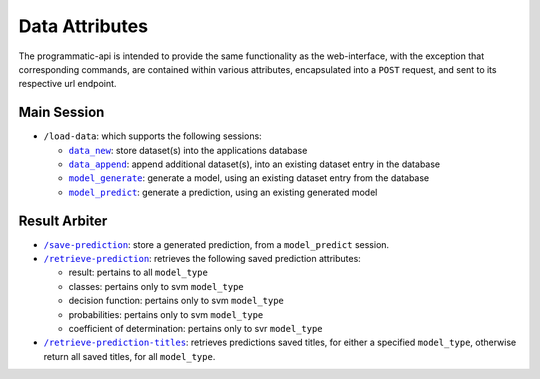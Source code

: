 ===============
Data Attributes
===============

The programmatic-api is intended to provide the same functionality as the web-interface,
with the exception that corresponding commands, are contained within various attributes,
encapsulated into a ``POST`` request, and sent to its respective url endpoint.

Main Session
============

- ``/load-data``: which supports the following sessions:

  - |data_new|_: store dataset(s) into the applications database
  - |data_append|_: append additional dataset(s), into an existing dataset entry in the database
  - |model_generate|_: generate a model, using an existing dataset entry from the database
  - |model_predict|_: generate a prediction, using an existing generated model

Result Arbiter
==============

- |/save-prediction|_: store a generated prediction, from a ``model_predict`` session.

- |/retrieve-prediction|_: retrieves the following saved prediction attributes:

  - result: pertains to all ``model_type``
  - classes: pertains only to svm ``model_type``
  - decision function: pertains only to svm ``model_type``
  - probabilities: pertains only to svm ``model_type``
  - coefficient of determination: pertains only to svr ``model_type``

- |/retrieve-prediction-titles|_: retrieves predictions saved titles, for either a specified
  ``model_type``, otherwise return all saved titles, for all ``model_type``.

.. |data_new| replace:: ``data_new``
.. _data_new: https://github.com/jeff1evesque/machine-learning/blob/master/doc/programmatic-api/data/data_new.rst
.. |data_append| replace:: ``data_append``
.. _data_append: https://github.com/jeff1evesque/machine-learning/blob/master/doc/programmatic-api/data/data_append.rst
.. |model_generate| replace:: ``model_generate``
.. _model_generate: https://github.com/jeff1evesque/machine-learning/blob/master/doc/programmatic-api/model/model_generate.rst
.. |model_predict| replace:: ``model_predict``
.. _model_predict: https://github.com/jeff1evesque/machine-learning/blob/master/doc/programmatic-api/predict/model_predict.rst
.. |/save-prediction| replace:: ``/save-prediction``
.. _/save-prediction: https://github.com/jeff1evesque/machine-learning/blob/master/doc/programmatic-api/result/save_prediction.rst
.. |/retrieve-prediction| replace:: ``/retrieve-prediction``
.. _/retrieve-prediction: https://github.com/jeff1evesque/machine-learning/blob/master/doc/programmatic-api/result/retrieve_prediction.rst
.. |/retrieve-prediction-titles| replace:: ``/retrieve-prediction-titles``
.. _/retrieve-prediction-titles: https://github.com/jeff1evesque/machine-learning/blob/master/doc/programmatic-api/result/retrieve_prediction_titles.rst
